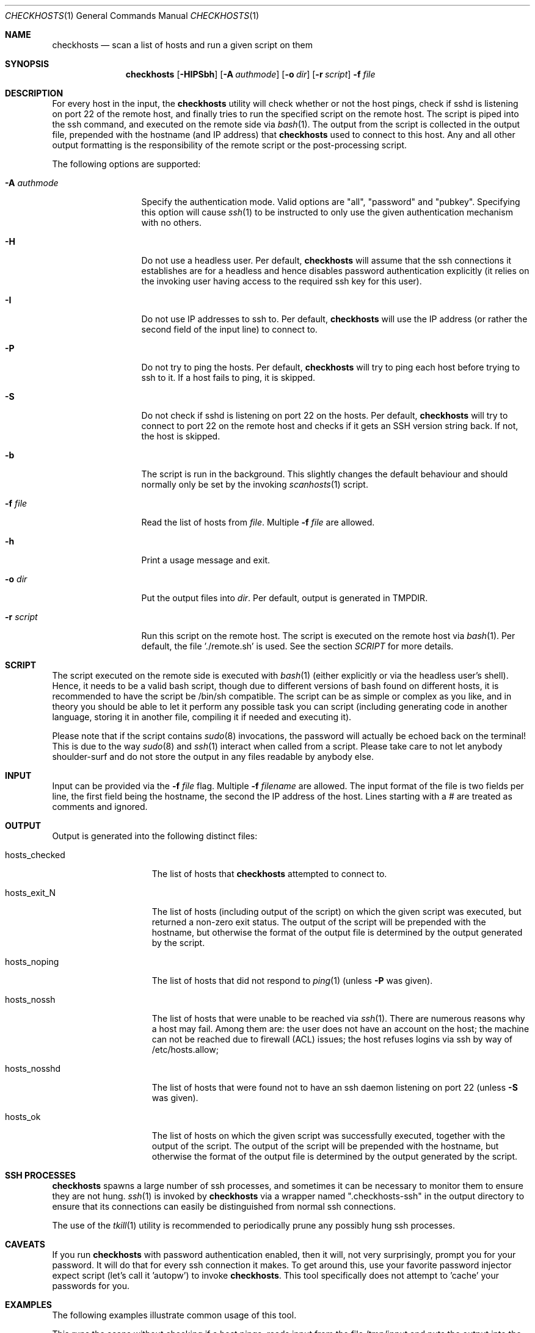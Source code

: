 .\"	This manual page was originally written by Jan Schaumann
.\"	<jschauma@yahoo-inc.com> in February 2007.
.Dd January 28, 2011
.Dt CHECKHOSTS 1
.Os
.Sh NAME
.Nm checkhosts
.Nd scan a list of hosts and run a given script on them
.Sh SYNOPSIS
.Nm
.Op Fl HIPSbh
.Op Fl A Ar authmode
.Op Fl o Ar dir
.Op Fl r Ar script
.Fl f Ar file
.Sh DESCRIPTION
For every host in the input, the
.Nm
utility will check whether or not the host pings, check if sshd is
listening on port 22 of the remote host, and finally tries to run the
specified script on the remote host.
The script is piped into the ssh command, and executed on the remote side
via
.Xr bash 1 .
The output from the script is collected in the output file, prepended with
the hostname (and IP address) that
.Nm
used to connect to this host.
Any and all other output formatting is the responsibility of the remote
script or the post-processing script.
.Pp
The following options are supported:
.Bl -tag -width A_authmode_
.It Fl A Ar authmode
Specify the authentication mode.
Valid options are "all", "password" and "pubkey".
Specifying this option will cause
.Xr ssh 1
to be instructed to only use the given authentication mechanism with no
others.
.It Fl H
Do not use a headless user.
Per default,
.Nm
will assume that the ssh connections it establishes are for a headless and
hence disables password authentication explicitly (it relies on the
invoking user having access to the required ssh key for this user).
.It Fl I
Do not use IP addresses to ssh to.
Per default,
.Nm
will use the IP address (or rather the second field of the input line) to
connect to.
.It Fl P
Do not try to ping the hosts.
Per default,
.Nm
will try to ping each host before trying to ssh to it.
If a host fails to ping, it is skipped.
.It Fl S
Do not check if sshd is listening on port 22 on the hosts.
Per default,
.Nm
will try to connect to port 22 on the remote host and checks if it
gets an SSH version string back.
If not, the host is skipped.
.It Fl b
The script is run in the background.
This slightly changes the default behaviour and should normally only be
set by the invoking
.Xr scanhosts 1
script.
.It Fl f Ar file
Read the list of hosts from
.Ar file .
Multiple
.Fl f Ar file
are allowed.
.It Fl h
Print a usage message and exit.
.It Fl o Ar dir
Put the output files into
.Ar dir .
Per default, output is generated in TMPDIR.
.It Fl r Ar script
Run this script on the remote host.
The script is executed on the remote host via
.Xr bash 1 .
Per default, the file './remote.sh' is used.
See the section
.Xr SCRIPT
for more details.
.El
.Sh SCRIPT
The script executed on the remote side is executed with
.Xr bash 1
(either explicitly or via the headless user's shell).
Hence, it needs to be a valid bash script, though due to different
versions of bash found on different hosts, it is recommended to have the
script be /bin/sh compatible.
The script can be as simple or complex as you like, and in theory you
should be able to let it perform any possible task you can script
(including generating code in another language, storing it in another
file, compiling it if needed and executing it).
.Pp
Please note that if the script contains
.Xr sudo 8
invocations, the password will actually be echoed back on the terminal!
This is due to the way
.Xr sudo 8
and
.Xr ssh 1
interact when called from a script.
Please take care to not let anybody shoulder-surf and do not store the
output in any files readable by anybody else.
.Sh INPUT
Input can be provided via the
.Fl f Ar file
flag.
Multiple
.Fl f Ar filename
are allowed.
The input format of the file is two fields per line, the first field being
the hostname, the second the IP address of the host.
Lines starting with a # are treated as comments and ignored.
.Sh OUTPUT
Output is generated into the following distinct files:
.Bl -tag -width hosts_checked
.It hosts_checked
The list of hosts that
.Nm
attempted to connect to.
.It hosts_exit_N
The list of hosts (including output of the script) on which the given
script was executed, but returned a non-zero exit status.
The output of the script will be prepended with the hostname, but otherwise
the format of the output file is determined by the output generated by the
script.
.It hosts_noping
The list of hosts that did not respond to
.Xr ping 1
(unless
.Fl P
was given).
.It hosts_nossh
The list of hosts that were unable to be reached via
.Xr ssh 1 .
There are numerous reasons why a host may fail.
Among them are:
the user does not have an account on the host;
the machine can not be reached due to firewall (ACL) issues;
the host refuses logins via ssh by way of /etc/hosts.allow;
.It hosts_nosshd
The list of hosts that were found not to have an ssh daemon listening on
port 22 (unless
.Fl S
was given).
.It hosts_ok
The list of hosts on which the given script was successfully executed,
together with the output of the script.
The output of the script will be prepended with the hostname, but otherwise
the format of the output file is determined by the output generated by the
script.
.El
.Sh SSH PROCESSES
.Nm
spawns a large number of ssh processes, and sometimes it can be necessary to
monitor them to ensure they are not hung.
.Xr ssh 1
is invoked by
.Nm
via a wrapper named ".checkhosts-ssh" in the output directory to ensure
that its connections can easily be distinguished from normal ssh
connections.
.Pp
The use of the
.Xr tkill 1
utility is recommended to periodically prune any possibly hung ssh
processes.
.Sh CAVEATS
If you run
.Nm
with password authentication enabled, then it will, not very surprisingly,
prompt you for your password.
It will do that for every ssh connection it makes.
To get around this, use your favorite password injector expect script
(let's call it 'autopw') to invoke
.Nm .
This tool specifically does not attempt to 'cache' your passwords for you.
.Sh EXAMPLES
The following examples illustrate common usage of this tool.
.Pp
This runs the scans without checking if a host pings, reads input from the
file /tmp/input and puts the output into the directory ./output/20070227 under
the current working directory:
.Pp
.Bd -literal -offset indent
$ autopw checkhosts -P -f /tmp/input -o ./output/20070227
.Ed
.Pp
This runs the script ~/bin/myscript.sh on the hosts given on the command-line.
Output is placed into TMPDIR (or /tmp, if that variable is not set):
.Pp
.Bd -literal -offset indent
$ autopw checkhosts -r ~/bin/myscript.sh host1 host2 host3 ... hostN
.Ed
.Pp
Assuming a headless user named 'headless' exists and uses the ssh key
found in ~/.ssh/headless.privkey use the SSHOPTS environment variable as
follows:
.Pp
.Bd -literal -offset indent
$ autopw env SSHOPTS="-l headless -i ~/.ssh/headkess.privkey" \\
        checkhosts <other options>
.Ed
.Sh EXIT STATUS
.Ex -std
.Sh ENVIRONMENT
.Nm
will pass the value of the variable SSHOPTS on to
.Xr ssh 1
after any options it passes itself.
This allows the user to overwrite any options normally used by
.Nm
and is particularly useful to specify the username and location of ssh
keys different from the defaults.
.Sh SEE ALSO
.Xr scanhosts 1 ,
.Xr sigsh 1 ,
.Xr tkill 1
.Sh HISTORY
The
.Nm
utility was originally written by
.An Jan Schaumann
.Aq jschauma@yahoo-inc.com
in January 2007.
It's original task was to check hosts if they were able to deal with the new
Daylight Saving Time instituted in the USA in 2007.
.Sh BUGS
Please reports bugs or feature requests to the author.
